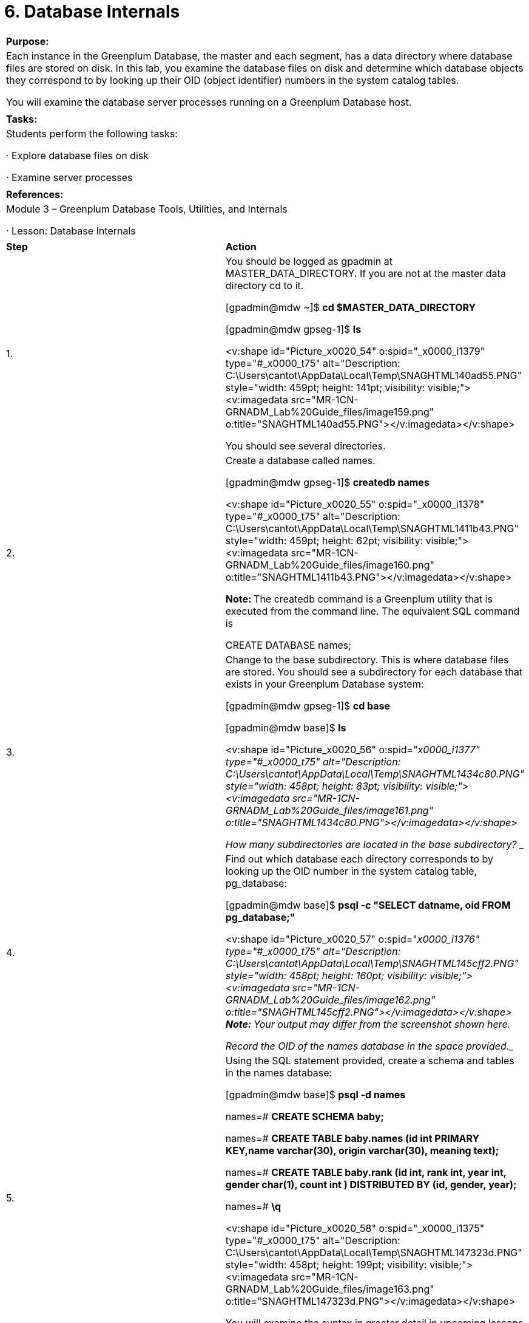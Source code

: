 = 6. Database Internals



|====
|   

**Purpose:**

 | Each instance in the Greenplum Database, the master and each segment, has a data directory where database files are stored on disk. In this lab, you examine the database files on disk and determine which database objects they correspond to by looking up their OID (object identifier) numbers in the system catalog tables.

You will examine the database server processes running on a Greenplum Database host.
| 
| **Tasks:** | Students perform the following tasks:

·       Explore database files on disk

·       Examine server processes
| 
| **References:** | Module 3 – Greenplum Database Tools, Utilities, and Internals

·       Lesson: Database Internals
|====

|====
| **Step** | **Action**
| 1.      | You should be logged as gpadmin at MASTER_DATA_DIRECTORY. If you are not at the master data directory cd to it.

[gpadmin@mdw ~]$ **cd $MASTER_DATA_DIRECTORY**

[gpadmin@mdw gpseg-1]$ **ls**

<v:shape id="Picture_x0020_54" o:spid="_x0000_i1379" type="#_x0000_t75" alt="Description: C:\Users\cantot\AppData\Local\Temp\SNAGHTML140ad55.PNG" style="width: 459pt; height: 141pt; visibility: visible;"><v:imagedata src="MR-1CN-GRNADM_Lab%20Guide_files/image159.png" o:title="SNAGHTML140ad55.PNG"></v:imagedata></v:shape>

You should see several directories.
| 2.      | Create a database called names.

[gpadmin@mdw gpseg-1]$ **createdb names**

<v:shape id="Picture_x0020_55" o:spid="_x0000_i1378" type="#_x0000_t75" alt="Description: C:\Users\cantot\AppData\Local\Temp\SNAGHTML1411b43.PNG" style="width: 459pt; height: 62pt; visibility: visible;"><v:imagedata src="MR-1CN-GRNADM_Lab%20Guide_files/image160.png" o:title="SNAGHTML1411b43.PNG"></v:imagedata></v:shape>

**Note: **The createdb command is a Greenplum utility that is executed from the command line. The equivalent SQL command is

CREATE DATABASE names;
| 3.      | Change to the base subdirectory. This is where database files are stored. You should see a subdirectory for each database that exists in your Greenplum Database system:

[gpadmin@mdw gpseg-1]$ **cd base**

[gpadmin@mdw base]$ **ls**

<v:shape id="Picture_x0020_56" o:spid="_x0000_i1377" type="#_x0000_t75" alt="Description: C:\Users\cantot\AppData\Local\Temp\SNAGHTML1434c80.PNG" style="width: 458pt; height: 83pt; visibility: visible;"><v:imagedata src="MR-1CN-GRNADM_Lab%20Guide_files/image161.png" o:title="SNAGHTML1434c80.PNG"></v:imagedata></v:shape>

How many subdirectories are located in the base subdirectory? __________________________
| 4.      | Find out which database each directory corresponds to by looking up the OID number in the system catalog table, pg_database:

[gpadmin@mdw base]$ **psql -c "SELECT datname, oid FROM pg_database;"**

<v:shape id="Picture_x0020_57" o:spid="_x0000_i1376" type="#_x0000_t75" alt="Description: C:\Users\cantot\AppData\Local\Temp\SNAGHTML145cff2.PNG" style="width: 458pt; height: 160pt; visibility: visible;"><v:imagedata src="MR-1CN-GRNADM_Lab%20Guide_files/image162.png" o:title="SNAGHTML145cff2.PNG"></v:imagedata></v:shape>**  
Note: **Your output may differ from the screenshot shown here.

Record the OID of the names database in the space provided.______________________________________
| 5.      | Using the SQL statement provided, create a schema and tables in the names database:

[gpadmin@mdw base]$ **psql -d names**

names=# **CREATE SCHEMA baby;**  

names=# **CREATE TABLE baby.names (id int PRIMARY KEY,name varchar(30), origin varchar(30), meaning text);**

names=# **CREATE TABLE baby.rank (id int, rank int, year int, gender char(1), count int )  DISTRIBUTED BY (id, gender, year);**



names=# **\q**

<v:shape id="Picture_x0020_58" o:spid="_x0000_i1375" type="#_x0000_t75" alt="Description: C:\Users\cantot\AppData\Local\Temp\SNAGHTML147323d.PNG" style="width: 458pt; height: 199pt; visibility: visible;"><v:imagedata src="MR-1CN-GRNADM_Lab%20Guide_files/image163.png" o:title="SNAGHTML147323d.PNG"></v:imagedata></v:shape>

You will examine the syntax in greater detail in upcoming lessons and labs.
| 6.      | Change to the names** **database directory on disk and examine the files in that subdirectory. You must know the OID of the names database.

There are several files, identified by OID, that correspond to database objects. View the contents of the names database represented by its OID with the following commands:

[gpadmin@mdw base]$ **cd <oid_of_names_db>  
**[gpadmin@mdw base]$ **ls**



In this example, we use the OID for the names database obtained earlier in the lab.

[gpadmin@mdw base]$ **cd 35957**

[gpadmin@mdw 35957]$ **pwd**

[gpadmin@mdw 35957]$ **ls**

<v:shape id="Picture_x0020_59" o:spid="_x0000_i1374" type="#_x0000_t75" alt="Description: C:\Users\cantot\AppData\Local\Temp\SNAGHTML15cee6a.PNG" style="width: 458pt; height: 287pt; visibility: visible;"><v:imagedata src="MR-1CN-GRNADM_Lab%20Guide_files/image164.png" o:title="SNAGHTML15cee6a.PNG"></v:imagedata></v:shape>
| 7.      | Discover which OID file corresponds to the rank table by looking it up in the pg_class table:

[gpadmin@mdw 35957]$ **psql names -c "SELECT oid FROM pg_class WHERE relname='rank';"**

<v:shape id="Picture_x0020_60" o:spid="_x0000_i1373" type="#_x0000_t75" alt="Description: C:\Users\cantot\AppData\Local\Temp\SNAGHTML15f3f47.PNG" style="width: 458pt; height: 122pt; visibility: visible;"><v:imagedata src="MR-1CN-GRNADM_Lab%20Guide_files/image165.png" o:title="SNAGHTML15f3f47.PNG"></v:imagedata></v:shape>

Which OID corresponds to the rank table? _______________________________________
|  | **Summary**

Each master and segment instance in the Greenplum Database has a data directory where database files are stored on disk. Each database object on disk can be identified by looking up its OID in the system catalog tables. Database objects in the Greenplum Database are distributed across the segment instances. The OIDs are consistent across all instances in the array.
|====







|====
| **Step** | **Action**
| 1.      | You should be logged in to the master server, mdw, as gpadmin**.** Change to the  $MASTER_DATA_DIRECTORYdirectory. Find all of the postgres processes running on the system:

[gpadmin@mdw 35957]$ **cd $MASTER_DATA_DIRECTORY**

[gpadmin@mdw gpseg-1]$ **ps ax | grep postgres**

<v:shape id="Picture_x0020_61" o:spid="_x0000_i1372" type="#_x0000_t75" alt="Description: C:\Users\cantot\AppData\Local\Temp\SNAGHTML19fa77d.PNG" style="width: 458pt; height: 359pt; visibility: visible;"><v:imagedata src="MR-1CN-GRNADM_Lab%20Guide_files/image166.png" o:title="SNAGHTML19fa77d.PNG"></v:imagedata></v:shape>

How many are there? _____________________________________________

Can you identify the database listener process, also known as the postmaster?
| 2.      | Connect directly to a segment instance using psql and a segment instance port: 

[gpadmin@mdw gpseg-1]$ **psql names -p 50001**

<v:shape id="Picture_x0020_1437" o:spid="_x0000_i1371" type="#_x0000_t75" alt="Description: C:\Users\cantot\AppData\Local\Temp\SNAGHTML1a0a9be.PNG" style="width: 458pt; height: 92pt; visibility: visible;"><v:imagedata src="MR-1CN-GRNADM_Lab%20Guide_files/image167.png" o:title="SNAGHTML1a0a9be.PNG"></v:imagedata></v:shape>

What happened? ___________________________________________________
| 3.     

 | Using the gpconfig command, view the defined ports for the database by examining the **port** parameter.

[gpadmin@mdw gpseg-1]$ **gpconfig -s port**

<v:shape id="Picture_x0020_1442" o:spid="_x0000_i1370" type="#_x0000_t75" alt="Description: C:\Users\cantot\AppData\Local\Temp\SNAGHTML1f37fa4.PNG" style="width: 459pt; height: 100pt; visibility: visible;"><v:imagedata src="MR-1CN-GRNADM_Lab%20Guide_files/image168.png" o:title="SNAGHTML1f37fa4.PNG"></v:imagedata></v:shape>
| 4.      | Attempt to connect to the one of the segment ports listed in the previous step.

[gpadmin@mdw gpseg-1]$ **psql names -p 40000**

<v:shape id="Picture_x0020_1448" o:spid="_x0000_i1369" type="#_x0000_t75" alt="Description: C:\Users\cantot\AppData\Local\Temp\SNAGHTML1f6830e.PNG" style="width: 458pt; height: 92pt; visibility: visible;"><v:imagedata src="MR-1CN-GRNADM_Lab%20Guide_files/image169.png" o:title="SNAGHTML1f6830e.PNG"></v:imagedata></v:shape>

Where you able to connect? Why or why not?

_________________________________________________________________________________
|  | **Summary**

The postgres database server process, known as the postmaster in prior releases accepts client connections. In the Greenplum Database, only the postgres listener process of the master instance can accept user client connections. The segments only allow connections from the master. The database listener process has several sub postgres processes running at any given time. Sub postgres processes are spawned as needed to handle client requests. In the Greenplum Database, the ps output for a postgres client process will have similar information as found in the Greenplum Database server logs:

postgres: <user><database><host><con#><seg#><cmd#><slice#|status>
|====



End of Lab Exercise


